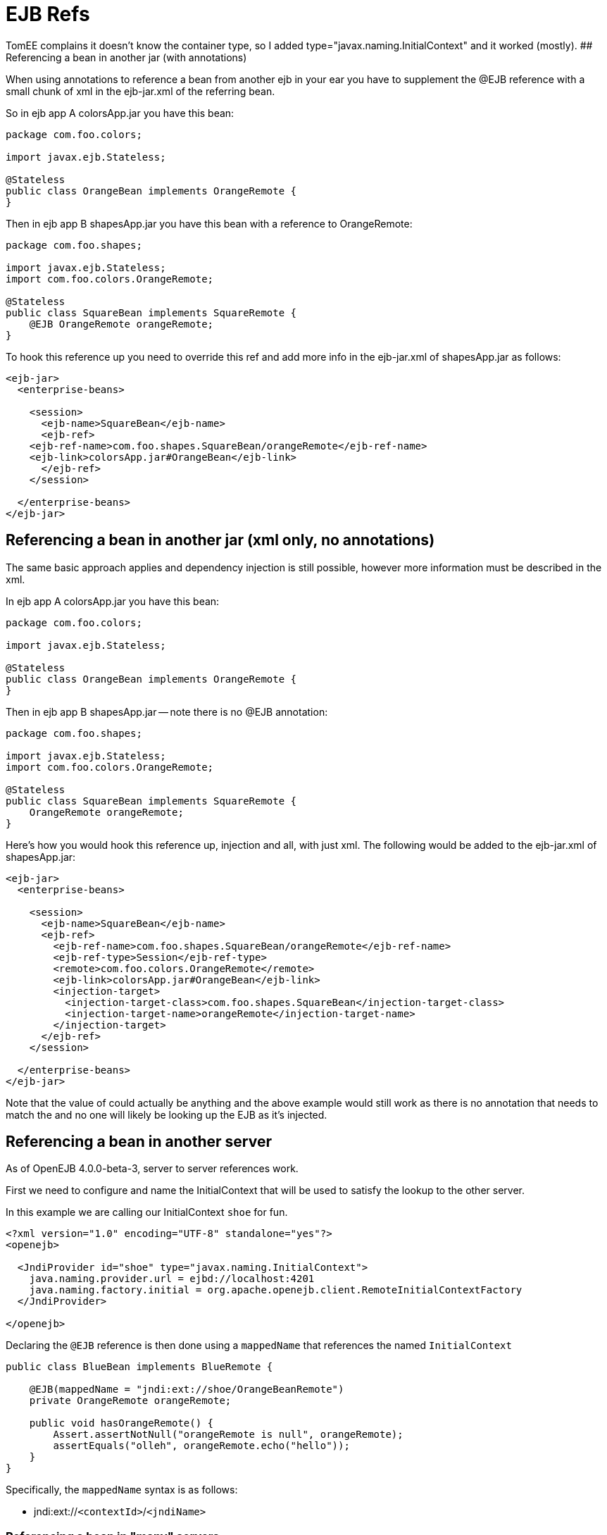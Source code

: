 = EJB Refs
:index-group: Unrevised
:jbake-date: 2018-12-05
:jbake-type: page
:jbake-status: published


TomEE complains it doesn't know the container type, so I added
type="javax.naming.InitialContext" and it worked (mostly). ##
Referencing a bean in another jar (with annotations)

When using annotations to reference a bean from another ejb in your ear
you have to supplement the @EJB reference with a small chunk of xml in
the ejb-jar.xml of the referring bean.

So in ejb app A colorsApp.jar you have this bean:

[source,java]
----
package com.foo.colors;

import javax.ejb.Stateless;

@Stateless
public class OrangeBean implements OrangeRemote {
}
----

Then in ejb app B shapesApp.jar you have this bean with a reference to
OrangeRemote:

[source,java]
----
package com.foo.shapes;

import javax.ejb.Stateless;
import com.foo.colors.OrangeRemote;

@Stateless
public class SquareBean implements SquareRemote {
    @EJB OrangeRemote orangeRemote;
}
----

To hook this reference up you need to override this ref and add more
info in the ejb-jar.xml of shapesApp.jar as follows:

[source,xml]
----
<ejb-jar>
  <enterprise-beans>

    <session>
      <ejb-name>SquareBean</ejb-name>
      <ejb-ref>
    <ejb-ref-name>com.foo.shapes.SquareBean/orangeRemote</ejb-ref-name>
    <ejb-link>colorsApp.jar#OrangeBean</ejb-link>
      </ejb-ref>
    </session>

  </enterprise-beans>
</ejb-jar>
----

== Referencing a bean in another jar (xml only, no annotations)

The same basic approach applies and dependency injection is still
possible, however more information must be described in the xml.

In ejb app A colorsApp.jar you have this bean:

[source,java]
----
package com.foo.colors;

import javax.ejb.Stateless;

@Stateless
public class OrangeBean implements OrangeRemote {
}
----

Then in ejb app B shapesApp.jar -- note there is no @EJB annotation:

[source,java]
----
package com.foo.shapes;

import javax.ejb.Stateless;
import com.foo.colors.OrangeRemote;

@Stateless
public class SquareBean implements SquareRemote {
    OrangeRemote orangeRemote;
}
----

Here's how you would hook this reference up, injection and all, with
just xml. The following would be added to the ejb-jar.xml of
shapesApp.jar:

[source,xml]
----
<ejb-jar>
  <enterprise-beans>

    <session>
      <ejb-name>SquareBean</ejb-name>
      <ejb-ref>
        <ejb-ref-name>com.foo.shapes.SquareBean/orangeRemote</ejb-ref-name>
        <ejb-ref-type>Session</ejb-ref-type>
        <remote>com.foo.colors.OrangeRemote</remote>
        <ejb-link>colorsApp.jar#OrangeBean</ejb-link>
        <injection-target>
          <injection-target-class>com.foo.shapes.SquareBean</injection-target-class>
          <injection-target-name>orangeRemote</injection-target-name>
        </injection-target>
      </ejb-ref>
    </session>

  </enterprise-beans>
</ejb-jar>
----

Note that the value of could actually be anything and the above example
would still work as there is no annotation that needs to match the and
no one will likely be looking up the EJB as it's injected.

== Referencing a bean in another server

As of OpenEJB 4.0.0-beta-3, server to server references work.

First we need to configure and name the InitialContext that will be used
to satisfy the lookup to the other server.

In this example we are calling our InitialContext `shoe` for fun.

[source,xml]
----
<?xml version="1.0" encoding="UTF-8" standalone="yes"?>
<openejb>

  <JndiProvider id="shoe" type="javax.naming.InitialContext">
    java.naming.provider.url = ejbd://localhost:4201
    java.naming.factory.initial = org.apache.openejb.client.RemoteInitialContextFactory
  </JndiProvider>

</openejb>
----

Declaring the `@EJB` reference is then done using a `mappedName` that
references the named `InitialContext`

[source,java]
----
public class BlueBean implements BlueRemote {

    @EJB(mappedName = "jndi:ext://shoe/OrangeBeanRemote")
    private OrangeRemote orangeRemote;

    public void hasOrangeRemote() {
        Assert.assertNotNull("orangeRemote is null", orangeRemote);
        assertEquals("olleh", orangeRemote.echo("hello"));
    }
}
----

Specifically, the `mappedName` syntax is as follows:

* jndi:ext://`<contextId>`/`<jndiName>`

=== Referencing a bean in "many" servers

Note the above also works with the various forms of failover that TomEE
supports.

If say, there are two servers that have the `OrangeBeanRemote` bean, you
could expand the `<JndiProvider>` delcaration like so:

[source,xml]
----
  <JndiProvider id="shoe" type="javax.naming.InitialContext">
    java.naming.provider.url = failover:ejbd://192.168.1.20:4201,ejbd://192.168.1.30:4201
    java.naming.factory.initial = org.apache.openejb.client.RemoteInitialContextFactory
  </JndiProvider>
----

In the event that the `ejbd://192.168.1.20:4201` server cannot be
contacted, the second server will be tried.

This sort of arangement can also happen dynamicall against a list of
servers that continuously grows and shrinks. The server list is
maintained behind the scenes using server discovery logic that can
function on either UDP or TCP. See these docs for more details on
Failover and Discovery:

* link:multicast-discovery.html[Multicast Discovery (UDP)]
* link:multipulse-discovery.html[Multipulse Discovery (TCP)]
* link:multipoint-discovery.html[Multipoint Discovery (TCP)]
